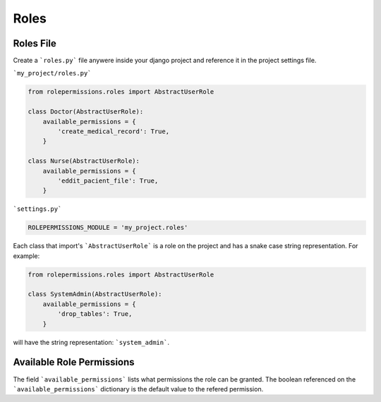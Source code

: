 =====
Roles
=====

Roles File
==========

Create a ```roles.py``` file anywere inside your django project and reference it in the project settings file.

```my_project/roles.py```

.. code-block:: python

    from rolepermissions.roles import AbstractUserRole

    class Doctor(AbstractUserRole):
        available_permissions = {
            'create_medical_record': True,
        }

    class Nurse(AbstractUserRole):
        available_permissions = {
            'eddit_pacient_file': True,
        }

```settings.py```

.. code-block:: python

    ROLEPERMISSIONS_MODULE = 'my_project.roles'

Each class that import's ```AbstractUserRole``` is a role on the project and has a snake case string representation.  
For example: 

.. code-block:: python

    from rolepermissions.roles import AbstractUserRole

    class SystemAdmin(AbstractUserRole):
        available_permissions = {
            'drop_tables': True,
        }

will have the string representation: ```system_admin```.

Available Role Permissions
==========================

The field ```available_permissions``` lists what permissions the role can be granted. 
The boolean referenced on the ```available_permissions``` dictionary is the default value to the 
refered permission.  
